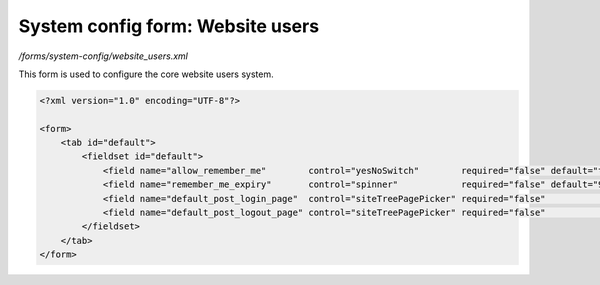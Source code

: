 System config form: Website users
=================================

*/forms/system-config/website_users.xml*

This form is used to configure the core website users system.

.. code-block:: xml

    <?xml version="1.0" encoding="UTF-8"?>

    <form>
        <tab id="default">
            <fieldset id="default">
                <field name="allow_remember_me"        control="yesNoSwitch"        required="false" default="true" label="system-config.website_users:allow_remember_me.label"        help="system-config.website_users:allow_remember_me.help"        />
                <field name="remember_me_expiry"       control="spinner"            required="false" default="90"   label="system-config.website_users:remember_me_expiry.label"       help="system-config.website_users:remember_me_expiry.help"       />
                <field name="default_post_login_page"  control="siteTreePagePicker" required="false"                label="system-config.website_users:default_post_login_page.label"  help="system-config.website_users:default_post_login_page.help"  />
                <field name="default_post_logout_page" control="siteTreePagePicker" required="false"                label="system-config.website_users:default_post_logout_page.label" help="system-config.website_users:default_post_logout_page.help" />
            </fieldset>
        </tab>
    </form>


